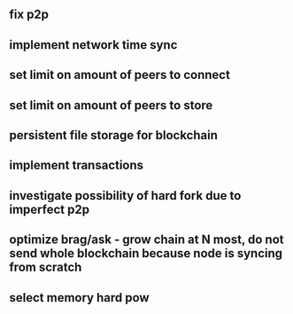 ** fix p2p
** implement network time sync
** set limit on amount of peers to connect
** set limit on amount of peers to store
** persistent file storage for blockchain
** implement transactions
** investigate possibility of hard fork due to imperfect p2p
** optimize brag/ask - grow chain at N most, do not send whole blockchain because node is syncing from scratch
** select memory hard pow

